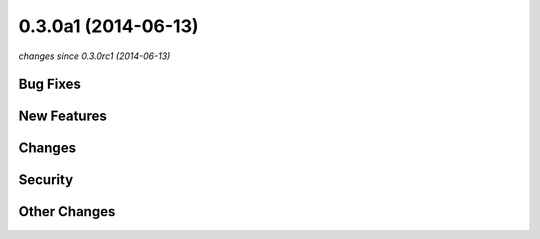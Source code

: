 0.3.0a1 (2014-06-13)
####################

*changes since 0.3.0rc1 (2014-06-13)*

Bug Fixes
$$$$$$$$$

New Features
$$$$$$$$$$$$

Changes
$$$$$$$

Security
$$$$$$$$

Other Changes
$$$$$$$$$$$$$

